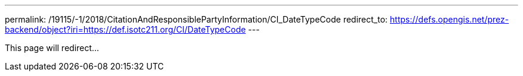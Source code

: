 ---
permalink: /19115/-1/2018/CitationAndResponsiblePartyInformation/CI_DateTypeCode
redirect_to: https://defs.opengis.net/prez-backend/object?iri=https://def.isotc211.org/CI/DateTypeCode
---

This page will redirect...
